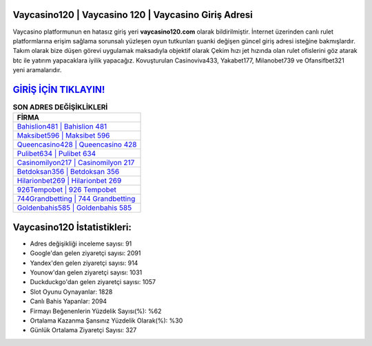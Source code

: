 ﻿Vaycasino120 | Vaycasino 120 | Vaycasino Giriş Adresi
===================================

.. image:: images/vaycasino-giris.jpg
   :width: 600
   
Vaycasino platformunun en hatasız giriş yeri **vaycasino120.com** olarak bildirilmiştir. İnternet üzerinden canlı rulet platformlarına erişim sağlama sorunsalı yüzleşen oyun tutkunları şuanki değişen güncel giriş adresi isteğine bakmışlardır. Takım olarak bize düşen görevi uygulamak maksadıyla objektif olarak Çekim hızı jet hızında olan rulet ofislerini göz atarak btc ile yatırım yapacaklara iyilik yapacağız. Kovuşturulan Casinoviva433, Yakabet177, Milanobet739 ve Ofansifbet321 yeni aramalarıdır.

`GİRİŞ İÇİN TIKLAYIN! <https://urlday.cc/git>`_
==============

.. list-table:: **SON ADRES DEĞİŞİKLİKLERİ**
   :widths: 100
   :header-rows: 1

   * - FİRMA
   * - `Bahislion481 | Bahislion 481 <bahislion481-bahislion-481-bahislion-giris-adresi.html>`_
   * - `Maksibet596 | Maksibet 596 <maksibet596-maksibet-596-maksibet-giris-adresi.html>`_
   * - `Queencasino428 | Queencasino 428 <queencasino428-queencasino-428-queencasino-giris-adresi.html>`_	 
   * - `Pulibet634 | Pulibet 634 <pulibet634-pulibet-634-pulibet-giris-adresi.html>`_	 
   * - `Casinomilyon217 | Casinomilyon 217 <casinomilyon217-casinomilyon-217-casinomilyon-giris-adresi.html>`_ 
   * - `Betdoksan356 | Betdoksan 356 <betdoksan356-betdoksan-356-betdoksan-giris-adresi.html>`_
   * - `Hilarionbet269 | Hilarionbet 269 <hilarionbet269-hilarionbet-269-hilarionbet-giris-adresi.html>`_	 
   * - `926Tempobet | 926 Tempobet <926tempobet-926-tempobet-tempobet-giris-adresi.html>`_
   * - `744Grandbetting | 744 Grandbetting <744grandbetting-744-grandbetting-grandbetting-giris-adresi.html>`_
   * - `Goldenbahis585 | Goldenbahis 585 <goldenbahis585-goldenbahis-585-goldenbahis-giris-adresi.html>`_
	 
Vaycasino120 İstatistikleri:
===================================	 
* Adres değişikliği inceleme sayısı: 91
* Google'dan gelen ziyaretçi sayısı: 2091
* Yandex'den gelen ziyaretçi sayısı: 914
* Younow'dan gelen ziyaretçi sayısı: 1031
* Duckduckgo'dan gelen ziyaretçi sayısı: 1057
* Slot Oyunu Oynayanlar: 1828
* Canlı Bahis Yapanlar: 2094
* Firmayı Beğenenlerin Yüzdelik Sayısı(%): %62
* Ortalama Kazanma Şansınız Yüzdelik Olarak(%): %30
* Günlük Ortalama Ziyaretçi Sayısı: 327

